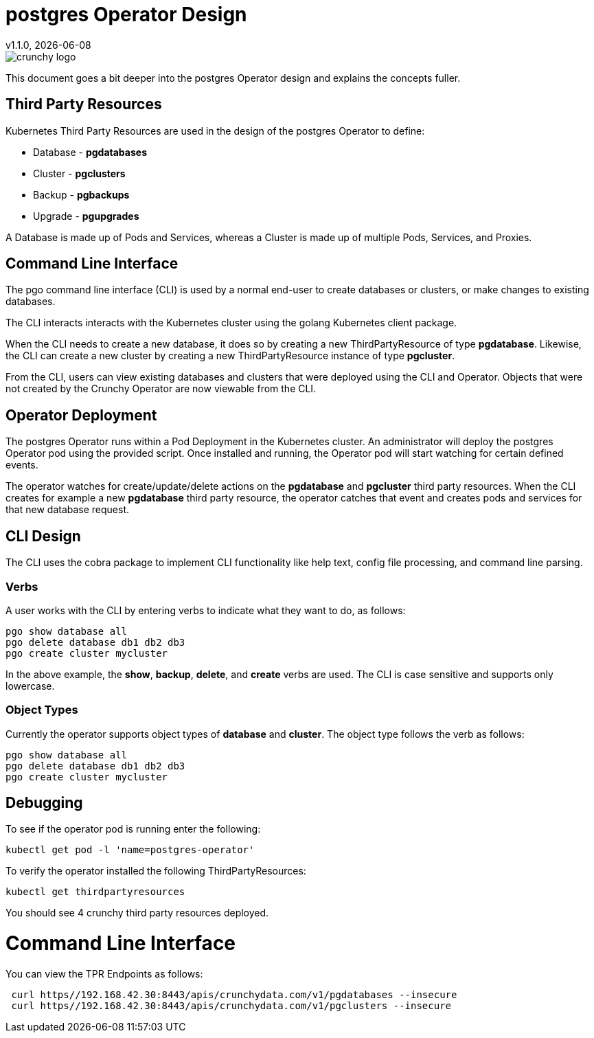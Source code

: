 = postgres Operator Design
v1.1.0, {docdate}

image::crunchy_logo.png?raw=true[]

This document goes a bit deeper into the postgres Operator
design and explains the concepts fuller.

== Third Party Resources

Kubernetes Third Party Resources are used in the design
of the postgres Operator to define:

 * Database  - *pgdatabases*
 * Cluster - *pgclusters*
 * Backup - *pgbackups*
 * Upgrade - *pgupgrades*

A Database is made up of Pods and Services, whereas a Cluster is
made up of multiple Pods, Services, and Proxies.


== Command Line Interface

The pgo command line interface (CLI) is used by a normal end-user
to create databases or clusters, or make changes to existing databases.

The CLI interacts interacts with the Kubernetes cluster using
the golang Kubernetes client package.  

When the CLI needs to create a new database, it does so by 
creating a new ThirdPartyResource of type *pgdatabase*.
Likewise, the CLI can create a new cluster by creating
a new ThirdPartyResource instance of type *pgcluster*.

From the CLI, users can view existing databases and clusters that
were deployed using the CLI and Operator.  Objects that were
not created by the Crunchy Operator are now viewable from the CLI.

== Operator Deployment

The postgres Operator runs within a Pod Deployment in the Kubernetes
cluster.  An administrator will deploy the postgres Operator pod
using the provided script.  Once installed and running, the Operator
pod will start watching for certain defined events.

The operator watches for create/update/delete actions on 
the *pgdatabase* and *pgcluster* third party resources.  When
the CLI creates for example a new *pgdatabase* third party
resource, the operator catches that event and creates pods and services
for that new database request.

== CLI Design

The CLI uses the cobra package to implement CLI functionality
like help text, config file processing, and command line parsing.

=== Verbs

A user works with the CLI by entering verbs to indicate
what they want to do, as follows:
[source,bash]
----
pgo show database all
pgo delete database db1 db2 db3
pgo create cluster mycluster
----

In the above example, the *show*, *backup*, *delete*, and *create* verbs are used.  The CLI is case sensitive and supports only lowercase.

=== Object Types

Currently the operator supports object types of *database* and *cluster*.
The object type follows the verb as follows:

[source,bash]
----
pgo show database all
pgo delete database db1 db2 db3
pgo create cluster mycluster
----

== Debugging

To see if the operator pod is running enter the following:
[source,bash]
----
kubectl get pod -l 'name=postgres-operator'
----

To verify the operator installed the following ThirdPartyResources:
[source,bash]
----
kubectl get thirdpartyresources
----

You should see 4 crunchy third party resources deployed.

# Command Line Interface

You can view the  TPR Endpoints as follows:

[source,bash]
----
 curl https//192.168.42.30:8443/apis/crunchydata.com/v1/pgdatabases --insecure
 curl https//192.168.42.30:8443/apis/crunchydata.com/v1/pgclusters --insecure
----
